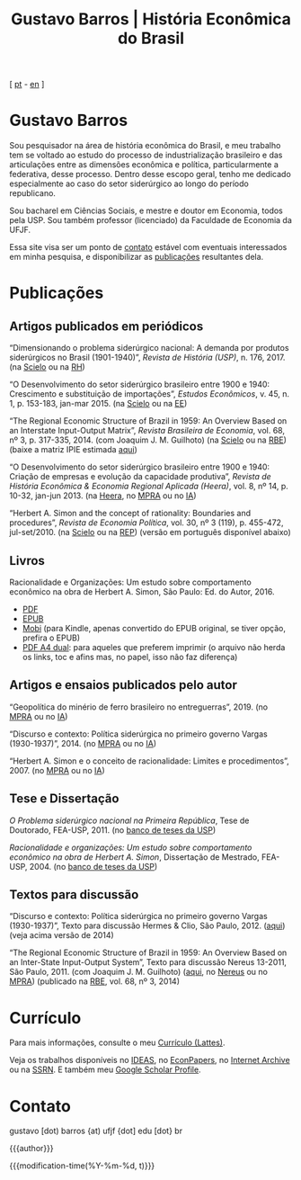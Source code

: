 #+title: Gustavo Barros | História Econômica do Brasil
#+description: História Econômica do Brasil
#+author: Gustavo Barros

#+html_head: <link rel="stylesheet" type="text/css" href="./styles/index.css" />
#+options: title:nil author:nil
#+options: toc:nil num:nil H:3
#+options: html-style:nil html-scripts:nil

#+language: pt_BR

#+attr_html: :class header
[[file:images/header-img.jpg]]

#+begin_export html
<p id="translate">
[ <a title="Versão em português" class="translate" href="/">pt</a>
- <a title="English version" class="translate" href="/en/">en</a> ]
</p>
#+end_export


* Gustavo Barros
:PROPERTIES:
:CUSTOM_ID: introducao
:END:

Sou pesquisador na área de história econômica do Brasil, e meu trabalho tem se
voltado ao estudo do processo de industrialização brasileiro e das
articulações entre as dimensões econômica e política, particularmente a
federativa, desse processo.  Dentro desse escopo geral, tenho me dedicado
especialmente ao caso do setor siderúrgico ao longo do período republicano.

Sou bacharel em Ciências Sociais, e mestre e doutor em Economia, todos pela
USP.  Sou também professor (licenciado) da Faculdade de Economia da UFJF.

Essa site visa ser um ponto de [[#contato][contato]] estável com eventuais interessados em
minha pesquisa, e disponibilizar as [[#publicacoes][publicações]] resultantes dela.


* Publicações
:PROPERTIES:
:CUSTOM_ID: publicacoes
:END:

** Artigos publicados em periódicos
:PROPERTIES:
:CUSTOM_ID: artigos
:END:

#+attr_html: :class bibitem
“Dimensionando o problema siderúrgico nacional: A demanda por produtos
siderúrgicos no Brasil (1901-1940)”, /Revista de História (USP)/, n. 176, 2017.
(na [[http://ref.scielo.org/hqc73d][Scielo]] ou na [[http://www.revistas.usp.br/revhistoria/article/view/122711][RH]])

#+attr_html: :class bibitem
“O Desenvolvimento do setor siderúrgico brasileiro entre 1900 e 1940:
Crescimento e substituição de importações”, /Estudos
Econômicos/, v. 45, n. 1, p. 153-183, jan-mar 2015. (na [[http://ref.scielo.org/5qkbjh][Scielo]] ou na [[http://www.revistas.usp.br/ee/article/view/69070][EE]])

#+attr_html: :class bibitem
“The Regional Economic Structure of Brazil in 1959: An Overview Based on an
Interstate Input-Output Matrix”, /Revista Brasileira de Economia/, vol. 68, nº
3, p. 317-335, 2014. (com Joaquim J. M. Guilhoto) (na [[http://ref.scielo.org/h85d6z][Scielo]] ou na [[http://bibliotecadigital.fgv.br/ojs/index.php/rbe/article/view/5848][RBE]]) (baixe
a matriz IPIE estimada [[file:public/BarrosG_GuilhotoJJM_2014_ISIO Matrix Brazil 1959 (published version).xlsx][aqui]])

#+attr_html: :class bibitem
“O Desenvolvimento do setor siderúrgico brasileiro entre 1900 e 1940: Criação
de empresas e evolução da capacidade produtiva”, /Revista de História Econômica
& Economia Regional Aplicada (Heera)/, vol. 8, nº 14, p. 10-32,
jan-jun 2013. (na [[http://www.ufjf.br/heera/files/2009/11/Cria%C3%A7%C3%A3o-de-empresas-e-evolu%C3%A7%C3%A3o-da-capacidade-produtiva-identificada1.pdf][Heera]], no [[http://mpra.ub.uni-muenchen.de/57399/][MPRA]] ou no [[https://archive.org/details/ODesenvolvimentoDoSetorSiderurgicoBrasileiroEntre1900E1940CriacaoDeEmpresasEEvol][IA]])

#+attr_html: :class bibitem
“Herbert A. Simon and the concept of rationality: Boundaries and procedures”,
/Revista de Economia Política/, vol. 30, nº 3 (119), p. 455-472,
jul-set/2010. (na [[http://ref.scielo.org/qwdc98][Scielo]] ou na [[https://centrodeeconomiapolitica.org.br/rep/index.php/journal/article/view/453][REP]]) (versão em português disponível abaixo)


** Livros
:PROPERTIES:
:CUSTOM_ID: livros
:END:

#+attr_html: :class bibitem
#+attr_html: :style margin-bottom: 0px;
Racionalidade e Organizações: Um estudo sobre comportamento econômico na obra
de Herbert A. Simon, São Paulo: Ed. do Autor, 2016.
#+attr_html: :id booklinks
- [[file:public/BarrosG_2016_Racionalidade e Organizacoes.pdf][PDF]]
- [[file:public/BarrosG_2016_Racionalidade e Organizacoes.epub][EPUB]]
- [[file:public/BarrosG_2016_Racionalidade e Organizacoes.mobi][Mobi]] (para Kindle, apenas convertido do EPUB original, se tiver opção,
  prefira o EPUB)
- [[file:public/BarrosG_2016_Racionalidade e Organizacoes (formato A4 dual).pdf][PDF A4 dual]]: para aqueles que preferem imprimir (o arquivo não herda os
  links, toc e afins mas, no papel, isso não faz diferença)


** Artigos e ensaios publicados pelo autor
:PROPERTIES:
:CUSTOM_ID: artigos-ensaios-pelo-autor
:END:

#+attr_html: :class bibitem
“Geopolítica do minério de ferro brasileiro no entreguerras”, 2019. (no [[https://mpra.ub.uni-muenchen.de/92489/][MPRA]]
ou no [[https://archive.org/details/BarrosG2019GeopoliticaDoMinerioDeFerroBrasileiroNoEntreguerras][IA]])

#+attr_html: :class bibitem
“Discurso e contexto: Política siderúrgica no primeiro governo Vargas
(1930-1937)”, 2014. (no [[http://mpra.ub.uni-muenchen.de/57656/][MPRA]] ou no [[https://archive.org/details/DiscursoEContextoPoliticaSiderurgicaNoPrimeiroGovernoVargas1930-1937][IA]])

#+attr_html: :class bibitem
“Herbert A. Simon e o conceito de racionalidade: Limites e
procedimentos”, 2007.  (no [[https://mpra.ub.uni-muenchen.de/id/eprint/71508][MPRA]] ou no [[https://archive.org/details/HerbertA.SimonEOConceitoDeRacionalidadeLimitesEProcedimentos][IA]])


** Tese e Dissertação
:PROPERTIES:
:CUSTOM_ID: tese-dissertacao
:END:

#+attr_html: :class bibitem
/O Problema siderúrgico nacional na Primeira República/, Tese de Doutorado,
FEA-USP, 2011.  (no [[http://www.teses.usp.br/teses/disponiveis/12/12138/tde-24012012-135049/][banco de teses da USP]])

#+attr_html: :class bibitem
/Racionalidade e organizações: Um estudo sobre comportamento econômico na obra
de Herbert A. Simon/, Dissertação de Mestrado, FEA-USP, 2004.  (no [[http://www.teses.usp.br/teses/disponiveis/12/12138/tde-05032005-183337/][banco de
teses da USP]])


** Textos para discussão
:PROPERTIES:
:CUSTOM_ID: textos-discussao
:END:

#+attr_html: :class bibitem
“Discurso e contexto: Política siderúrgica no primeiro governo Vargas
(1930-1937)”, Texto para discussão Hermes & Clio, São Paulo, 2012. ([[file:public/BarrosG_2012_Discurso e contexto.pdf][aqui]])
(veja acima versão de 2014)

#+attr_html: :class bibitem
“The Regional Economic Structure of Brazil in 1959: An Overview Based on an
Inter-State Input-Output System”, Texto para discussão Nereus 13-2011, São
Paulo, 2011. (com Joaquim J. M. Guilhoto) ([[file:public/BarrosG_GuilhotoJJM_2011_TD Nereus 13-2011.pdf][aqui]], no [[http://www.usp.br/nereus/?txtdiscussao=the-regional-economic-structure-of-brazil-in-1959-an-overview-based-on-an-inter-state-input-output-system][Nereus]] ou no [[http://mpra.ub.uni-muenchen.de/37698/][MPRA]])
(publicado na [[http://bibliotecadigital.fgv.br/ojs/index.php/rbe/article/view/5848][RBE]], vol. 68, nº 3, 2014)


* Currículo
:PROPERTIES:
:CUSTOM_ID: curriculo
:END:

Para mais informações, consulte o meu [[http://lattes.cnpq.br/4004536286705376][Currículo (Lattes)]].

Veja os trabalhos disponíveis no [[http://ideas.repec.org/f/pba1232.html][IDEAS]], no [[http://econpapers.repec.org/RAS/pba1232.htm][EconPapers]], no [[https://archive.org/details/@gusbrs][Internet Archive]] ou
na [[http://ssrn.com/author=1688651][SSRN]].  E também meu [[https://scholar.google.com.br/citations?hl=en&user=ILrYAOwAAAAJ&view_op=list_works&authuser=1&gmla=AJsN-F79EJ1ocBtpBqEUL9YgMcgTRbSh_pRJQqhF8x532Hybk0QKYjMbdmcY5OPxsEKnE699btQwAb39u-gUcowJJj6rGJuoHjSP9hpwty0n3jWbI9tA63w5rGP9LUhhgYpGCCOANGpz][Google Scholar Profile]].


* Contato
:PROPERTIES:
:CUSTOM_ID: contato
:END:

#+begin_export html
<p>
&#103;&#117;&#115;&#116;&#97;&#118;&#111;
<span style="color:var(--gb-heading-color)">[dot)</span>
&#98;&#97;&#114;&#114;&#111;&#115;
<span style="color:var(--gb-heading-color)">{at)</span>
&#117;&#102;&#106;&#102;
<span style="color:var(--gb-heading-color)">{dot]</span>
&#101;&#100;&#117;
<span style="color:var(--gb-heading-color)">[dot}</span>
&#98;&#114;
</p>
#+end_export

# Universidade Federal de Juiz de Fora\\
# Faculdade de Economia\\
# Rua José Lourenço Kelmer, s/n – Campus Universitário\\
# Bairro São Pedro\\
# Juiz de Fora – MG\\
# CEP: 36036-900\\

#+attr_html: :id postamble :class top
{{{author}}}
#+attr_html: :id postamble
{{{modification-time(%Y-%m-%d, t)}}}
